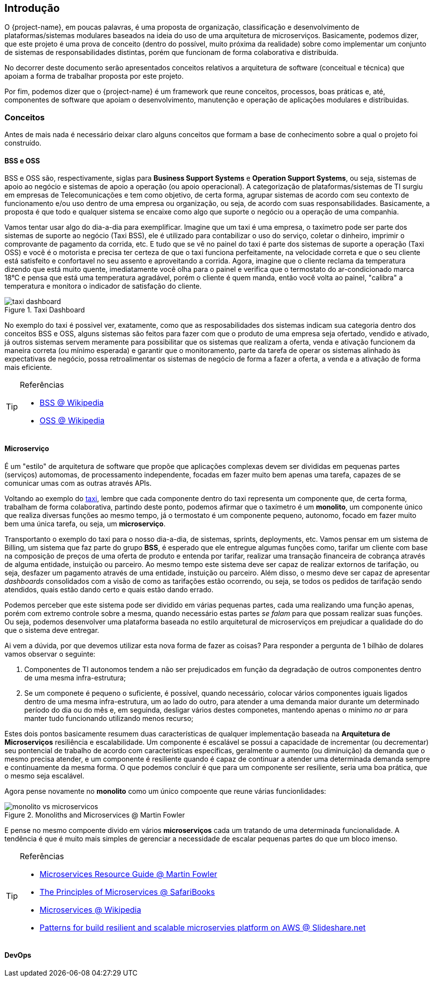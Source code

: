 [[introducao]]
== Introdução

O {project-name}, em poucas palavras, é uma proposta de organização, classificação e desenvolvimento de plataformas/sistemas modulares baseados na
ideia do uso de uma arquitetura de microserviços. Basicamente, podemos dizer, que este projeto é uma prova de conceito
(dentro do possível, muito próxima da realidade) sobre como implementar um conjunto de sistemas de responsabilidades
distintas, porém que funcionam de forma colaborativa e distribuída.

No decorrer deste documento serão apresentados conceitos relativos a arquitetura de software (conceitual e técnica) que
apoiam a forma de trabalhar proposta por este projeto.

Por fim, podemos dizer que o {project-name} é um framework que reune conceitos, processos, boas práticas e, até, componentes
de software que apoiam o desenvolvimento, manutenção e operação de aplicações modulares e distribuidas.


[[getting-started-concepts]]
=== Conceitos

Antes de mais nada é necessário deixar claro alguns conceitos que formam a base de conhecimento sobre a qual o projeto
foi construído.

[[getting-started-concepts-bss-oss]]
==== BSS e OSS

BSS e OSS são, respectivamente, siglas para *Business Support Systems* e *Operation Support Systems*, ou seja, sistemas
de apoio ao negócio e sistemas de apoio a operação (ou apoio operacional). A categorização de plataformas/sistemas de TI
surgiu em empresas de Telecomunicações e tem como objetivo, de certa forma, agrupar sistemas de acordo com seu contexto
de funcionamento e/ou uso dentro de uma empresa ou organização, ou seja, de acordo com suas responsabilidades. Basicamente,
a proposta é que todo e qualquer sistema se encaixe como algo que suporte o negócio ou a operação de uma companhia.

Vamos tentar usar algo do dia-a-dia para exemplificar. Imagine que um taxi é uma empresa, o taxímetro pode ser parte dos
sistemas de suporte ao negócio (Taxi BSS), ele é utilizado para contabilizar o uso do serviço, coletar o dinheiro, imprimir
o comprovante de pagamento da corrida, etc. E tudo que se vê no painel do taxi é parte dos sistemas de suporte a operação
(Taxi OSS) e você é o motorista e precisa ter certeza de que o taxi funciona perfeitamente, na velocidade correta e que o seu cliente
está satisfeito e confortavel no seu assento e aproveitando a corrida. Agora, imagine que o cliente reclama da temperatura
dizendo que está muito quente, imediatamente você olha para o painel e verifica que o termostato do ar-condicionado marca
18°C e pensa que está uma temperatura agradável, porém o cliente é quem manda, então você volta ao painel, "calibra" a
temperatura e monitora o indicador de satisfação do cliente.

image::taxi-dashboard.jpg[title="Taxi Dashboard",align="center"]

No exemplo do taxi é possivel ver, exatamente, como que as resposabilidades dos sistemas indicam sua categoria dentro
dos conceitos BSS e OSS, alguns sistemas são feitos para fazer com que o produto de uma empresa seja ofertado, vendido e
ativado, já outros sistemas servem meramente para possibilitar que os sistemas que realizam a oferta, venda e ativação
funcionem da maneira correta (ou mínimo esperada) e garantir que o monitoramento, parte da tarefa de operar os sistemas
alinhado às expectativas de negócio, possa retroalimentar os sistemas de negócio de forma a fazer a oferta, a venda e a
ativação de forma mais eficiente.

[TIP]
====
.Referências
* https://en.wikipedia.org/wiki/Business_support_system[BSS @ Wikipedia]
* https://en.wikipedia.org/wiki/Operations_support_system[OSS @ Wikipedia]
====

[[getting-started-concepts-microservices]]
==== Microserviço
É um "estilo" de arquitetura de software que propõe que aplicações complexas devem ser divididas em pequenas partes
(serviços) automomas, de processamento independente, focadas em fazer muito bem apenas uma tarefa, capazes de se comunicar
umas com as outras através APIs.

Voltando ao exemplo do xref:about#about-concepts-bss-oss[taxi], lembre que cada componente dentro do taxi representa um
componente que, de certa forma, trabalham de forma colaborativa, partindo deste ponto, podemos afirmar que o taxímetro é
um *monolito*, um componente único que realiza diversas funções ao mesmo tempo, já o termostato é um componente pequeno,
autonomo, focado em fazer muito bem uma única tarefa, ou seja, um *microserviço*.

Transportanto o exemplo do taxi para o nosso dia-a-dia, de sistemas, sprints, deployments, etc. Vamos pensar em um sistema
de Billing, um sistema que faz parte do grupo *BSS*, é esperado que ele entregue algumas funções como, tarifar um cliente
com base na composição de preços de uma oferta de produto e entenda por tarifar, realizar uma transação financeira de
cobrança através de alguma entidade, instuição ou parceiro. Ao mesmo tempo este sistema deve ser capaz de realizar extornos
de tarifação, ou seja, desfazer um pagamento através de uma entidade, instuição ou parceiro. Além disso, o mesmo deve ser
capaz de apresentar _dashboards_ consolidados com a visão de como as tarifações estão ocorrendo, ou seja, se todos os
pedidos de tarifação sendo atendidos, quais estão dando certo e quais estão dando errado.

Podemos perceber que este sistema pode ser dividido em várias pequenas partes, cada uma realizando uma função apenas,
porém com extremo controle sobre a mesma, quando necessário estas partes _se falam_ para que possam realizar suas funções.
Ou seja, podemos desenvolver uma plataforma baseada no estilo arquitetural de microserviços em prejudicar a qualidade do
do que o sistema deve entregar.

Ai vem a dúvida, por que devemos utilizar esta nova forma de fazer as coisas? Para responder a pergunta de 1 bilhão de
dolares vamos observar o seguinte:

1. Componentes de TI autonomos tendem a não ser prejudicados em função da degradação de outros componentes dentro de uma
mesma infra-estrutura;
2. Se um componete é pequeno o suficiente, é possível, quando necessário, colocar vários componentes iguais ligados dentro
de uma mesma infra-estrutura, um ao lado do outro, para atender a uma demanda maior durante um determinado período do dia
ou do mês e, em seguinda, desligar vários destes componetes, mantendo apenas o mínimo _no ar_ para manter tudo funcionando
utilizando menos recurso;

Estes dois pontos basicamente resumem duas características de qualquer implementação baseada na *Arquitetura de Microserviços*
resiliência e escalabilidade. Um componente é escalável se possui a capacidade de incrementar (ou decrementar) seu pontencial
de trabalho de acordo com características específicas, geralmente o aumento (ou diminuição) da demanda que o mesmo precisa
atender, e um componente é resiliente quando é capaz de continuar a atender uma determinada demanda sempre e continuamente
da mesma forma. O que podemos concluir é que para um componente ser resiliente, seria uma boa prática, que o mesmo seja
escalável.

Agora pense novamente no *monolito* como um único compoente que reune várias funcionlidades:

image::monolito-vs-microservicos.png[title="Monoliths and Microservices @ Martin Fowler",align="center"]

E pense no mesmo compoente divido em vários *microserviços* cada um tratando de uma determinada funcionalidade. A tendência
é que é muito mais simples de gerenciar a necessidade de escalar pequenas partes do que um bloco imenso.

[TIP]
====
.Referências
* http://martinfowler.com/microservices[Microservices Resource Guide @ Martin Fowler]
* https://www.safaribooksonline.com/library/view/the-principles-of/9781491935811/[The Principles of Microservices @ SafariBooks]
* https://en.wikipedia.org/wiki/Microservices[Microservices @ Wikipedia]
* http://pt.slideshare.net/nathariel/patterns-for-building-resilient-and-scalable-microservices-platform-onaws-full[Patterns
for build resilient and scalable microservies platform on AWS @ Slideshare.net]
====

[[getting-started-concepts-devops]]
==== DevOps

